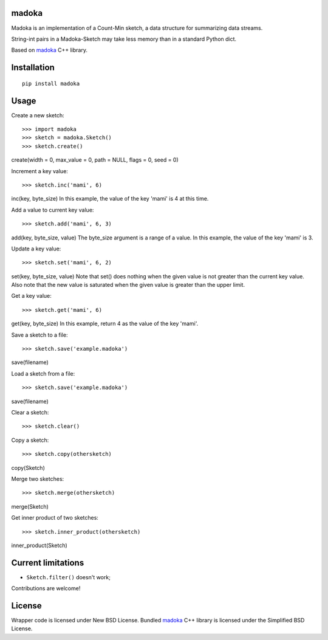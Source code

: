 madoka
===========

Madoka is an implementation of a Count-Min sketch, a data structure for summarizing data streams.

String-int pairs in a Madoka-Sketch may take less memory than in a standard Python dict.

Based on `madoka`_ C++ library.

.. _madoka: https://github.com/s-yata/madoka

Installation
============

::

    pip install madoka

Usage
=====

Create a new sketch::

    >>> import madoka
    >>> sketch = madoka.Sketch()
    >>> sketch.create()

create(width = 0, max_value = 0, path = NULL, flags = 0, seed = 0)


Increment a key value::

    >>> sketch.inc('mami', 6)

inc(key, byte_size)
In this example, the value of the key 'mami' is 4 at this time.


Add a value to current key value::

    >>> sketch.add('mami', 6, 3)

add(key, byte_size, value)
The byte_size argument is a range of a value.
In this example, the value of the key 'mami' is 3.


Update a key value::

    >>> sketch.set('mami', 6, 2)

set(key, byte_size, value)
Note that set() does nothing when the given value is not greater than the current key value.
Also note that the new value is saturated when the given value is greater than the upper limit.


Get a key value::

    >>> sketch.get('mami', 6)

get(key, byte_size)
In this example, return 4 as the value of the key 'mami'.


Save a sketch to a file::

    >>> sketch.save('example.madoka')

save(filename)


Load a sketch from a file::

    >>> sketch.save('example.madoka')

save(filename)


Clear a sketch::

    >>> sketch.clear()


Copy a sketch::

    >>> sketch.copy(othersketch)

copy(Sketch)

Merge two sketches::

    >>> sketch.merge(othersketch)

merge(Sketch)


Get inner product of two sketches::

    >>> sketch.inner_product(othersketch)

inner_product(Sketch)


Current limitations
===================

* ``Sketch.filter()`` doesn't work;

Contributions are welcome!

License
=======

Wrapper code is licensed under New BSD License.
Bundled `madoka`_ C++ library is licensed under the Simplified BSD License.

